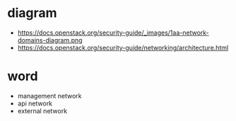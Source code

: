 * diagram

- https://docs.openstack.org/security-guide/_images/1aa-network-domains-diagram.png
- https://docs.openstack.org/security-guide/networking/architecture.html

* word

- management network
- api network
- external network

